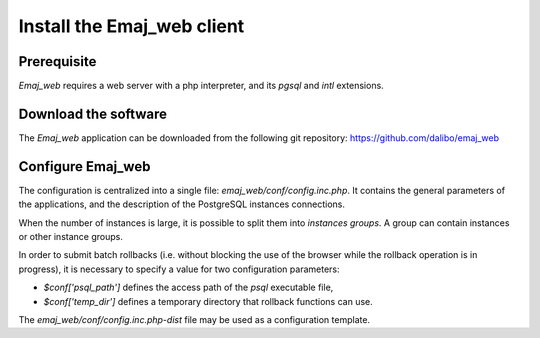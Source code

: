 Install the Emaj_web client
===========================

Prerequisite
------------

*Emaj_web* requires a web server with a php interpreter, and its *pgsql* and *intl* extensions.


Download the software
---------------------

The *Emaj_web* application can be downloaded from the following git repository:
https://github.com/dalibo/emaj_web


Configure Emaj_web
------------------

The configuration is centralized into a single file: *emaj_web/conf/config.inc.php*. It contains the general parameters of the applications, and the description of the PostgreSQL instances connections.

When the number of instances is large, it is possible to split them into *instances groups*. A group can contain instances or other instance groups.

In order to submit batch rollbacks (i.e. without blocking the use of the browser while the rollback operation is in progress), it is necessary to specify a value for two configuration parameters:

* *$conf['psql_path']* defines the access path of the *psql* executable file,
* *$conf['temp_dir']* defines a temporary directory that rollback functions can use.

The *emaj_web/conf/config.inc.php-dist* file may be used as a configuration template.

